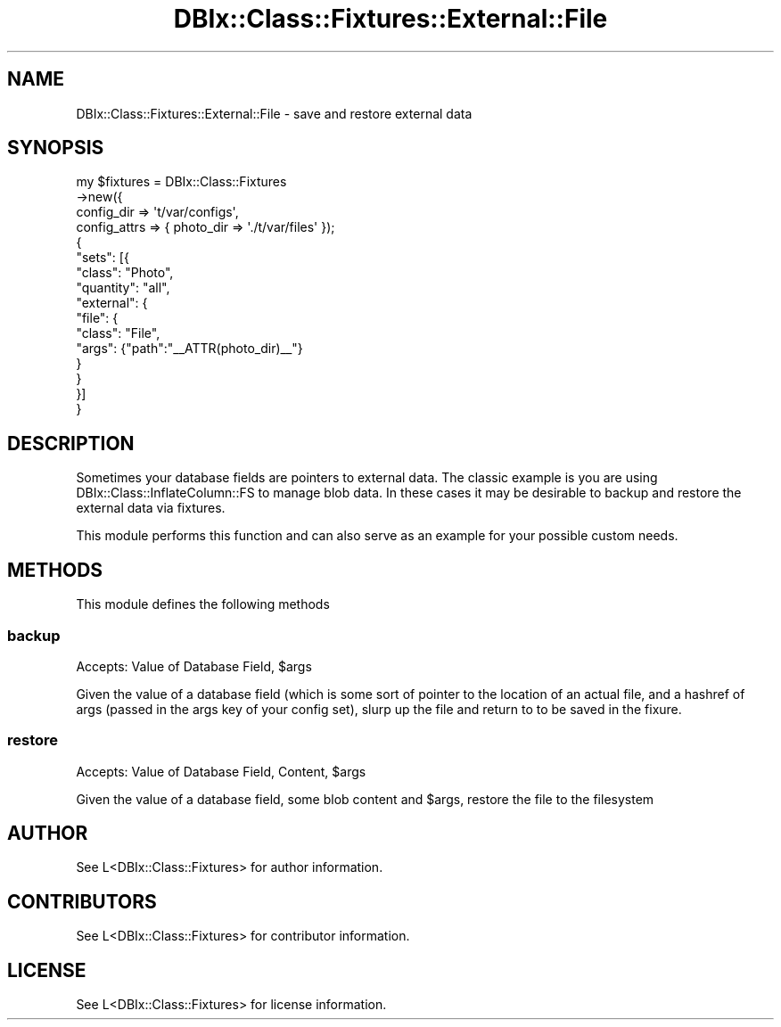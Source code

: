 .\" -*- mode: troff; coding: utf-8 -*-
.\" Automatically generated by Pod::Man 5.01 (Pod::Simple 3.43)
.\"
.\" Standard preamble:
.\" ========================================================================
.de Sp \" Vertical space (when we can't use .PP)
.if t .sp .5v
.if n .sp
..
.de Vb \" Begin verbatim text
.ft CW
.nf
.ne \\$1
..
.de Ve \" End verbatim text
.ft R
.fi
..
.\" \*(C` and \*(C' are quotes in nroff, nothing in troff, for use with C<>.
.ie n \{\
.    ds C` ""
.    ds C' ""
'br\}
.el\{\
.    ds C`
.    ds C'
'br\}
.\"
.\" Escape single quotes in literal strings from groff's Unicode transform.
.ie \n(.g .ds Aq \(aq
.el       .ds Aq '
.\"
.\" If the F register is >0, we'll generate index entries on stderr for
.\" titles (.TH), headers (.SH), subsections (.SS), items (.Ip), and index
.\" entries marked with X<> in POD.  Of course, you'll have to process the
.\" output yourself in some meaningful fashion.
.\"
.\" Avoid warning from groff about undefined register 'F'.
.de IX
..
.nr rF 0
.if \n(.g .if rF .nr rF 1
.if (\n(rF:(\n(.g==0)) \{\
.    if \nF \{\
.        de IX
.        tm Index:\\$1\t\\n%\t"\\$2"
..
.        if !\nF==2 \{\
.            nr % 0
.            nr F 2
.        \}
.    \}
.\}
.rr rF
.\" ========================================================================
.\"
.IX Title "DBIx::Class::Fixtures::External::File 3pm"
.TH DBIx::Class::Fixtures::External::File 3pm 2017-09-25 "perl v5.38.2" "User Contributed Perl Documentation"
.\" For nroff, turn off justification.  Always turn off hyphenation; it makes
.\" way too many mistakes in technical documents.
.if n .ad l
.nh
.SH NAME
DBIx::Class::Fixtures::External::File \- save and restore external data
.SH SYNOPSIS
.IX Header "SYNOPSIS"
.Vb 4
\&    my $fixtures = DBIx::Class::Fixtures
\&      \->new({
\&        config_dir => \*(Aqt/var/configs\*(Aq,
\&        config_attrs => { photo_dir => \*(Aq./t/var/files\*(Aq });
\&
\&    {
\&        "sets": [{
\&            "class": "Photo",
\&            "quantity": "all",
\&            "external": {
\&                "file": {
\&                    "class": "File",
\&                    "args": {"path":"_\|_ATTR(photo_dir)_\|_"}
\&                }
\&            }
\&        }]
\&    }
.Ve
.SH DESCRIPTION
.IX Header "DESCRIPTION"
Sometimes your database fields are pointers to external data.  The classic
example is you are using DBIx::Class::InflateColumn::FS to manage blob
data.  In these cases it may be desirable to backup and restore the external
data via fixtures.
.PP
This module performs this function and can also serve as an example for your
possible custom needs.
.SH METHODS
.IX Header "METHODS"
This module defines the following methods
.SS backup
.IX Subsection "backup"
Accepts: Value of Database Field, \f(CW$args\fR
.PP
Given the value of a database field (which is some sort of pointer to the location
of an actual file, and a hashref of args (passed in the args key of your config
set), slurp up the file and return to to be saved in the fixure.
.SS restore
.IX Subsection "restore"
Accepts: Value of Database Field, Content, \f(CW$args\fR
.PP
Given the value of a database field, some blob content and \f(CW$args\fR, restore the
file to the filesystem
.SH AUTHOR
.IX Header "AUTHOR"
.Vb 1
\&    See L<DBIx::Class::Fixtures> for author information.
.Ve
.SH CONTRIBUTORS
.IX Header "CONTRIBUTORS"
.Vb 1
\&    See L<DBIx::Class::Fixtures> for contributor information.
.Ve
.SH LICENSE
.IX Header "LICENSE"
.Vb 1
\&    See L<DBIx::Class::Fixtures> for license information.
.Ve
